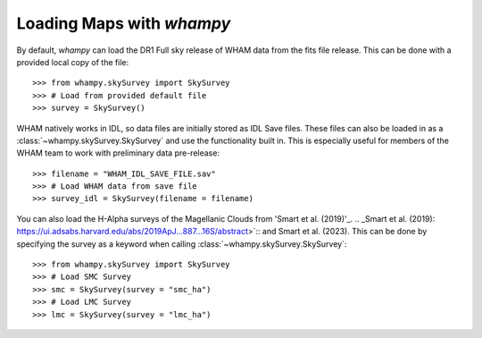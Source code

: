 Loading Maps with `whampy`
==========================

By default, `whampy` can load the DR1 Full sky release of WHAM data from the fits file release.
This can be done with a provided local copy of the file::

	>>> from whampy.skySurvey import SkySurvey
	>>> # Load from provided default file
	>>> survey = SkySurvey()

WHAM natively works in IDL, so data files are initially stored as IDL Save files. These files can 
also be loaded in as a :class:`~whampy.skySurvey.SkySurvey` and use the functionality built in. 
This is especially useful for members of the WHAM team to work with preliminary data pre-release::

	>>> filename = "WHAM_IDL_SAVE_FILE.sav"
	>>> # Load WHAM data from save file
	>>> survey_idl = SkySurvey(filename = filename)


You can also load the H-Alpha surveys of the Magellanic Clouds from 'Smart et al. (2019)'_. 
.. _Smart et al. (2019): https://ui.adsabs.harvard.edu/abs/2019ApJ...887...16S/abstract>`::
and Smart et al. (2023).
This can be done by specifying the survey as a keyword when calling :class:`~whampy.skySurvey.SkySurvey`::

	>>> from whampy.skySurvey import SkySurvey
	>>> # Load SMC Survey
	>>> smc = SkySurvey(survey = "smc_ha")
	>>> # Load LMC Survey
	>>> lmc = SkySurvey(survey = "lmc_ha")


